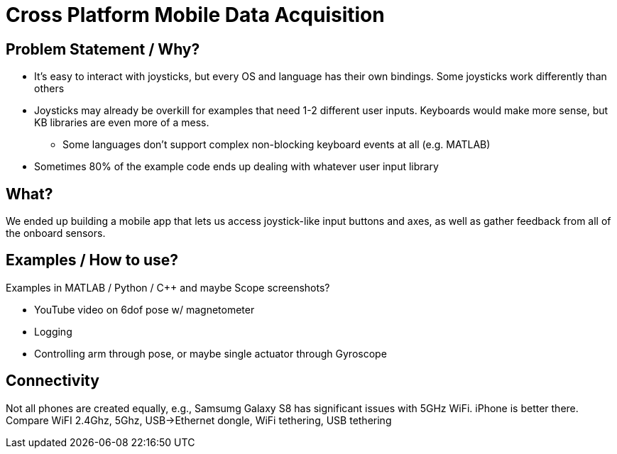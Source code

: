 = Cross Platform Mobile Data Acquisition
// See https://hubpress.gitbooks.io/hubpress-knowledgebase/content/ for information about the parameters.
:published_at: 2019-10-01
:hp-tags: MATLAB, MATLAB-Java Interface, shared memory, computer vision, OpenCV, JavaCV, FFMpeg
//:imagesdir: ../images
:imagesdir: https://cdn.jsdelivr.net/gh/ennerf/ennerf.github.io@tree/master/images
:source-highlighter: none
// :hp-image: /covers/cover.png
// :hp-tags: HubPress, Blog, Open_Source,
// :hp-alt-title: My English Title

== Problem Statement / Why?

* It's easy to interact with joysticks, but every OS and language has their own bindings. Some joysticks work differently than others
* Joysticks may already be overkill for examples that need 1-2 different user inputs. Keyboards would make more sense, but KB libraries are even more of a mess.
** Some languages don't support complex non-blocking keyboard events at all (e.g. MATLAB)
* Sometimes 80% of the example code ends up dealing with whatever user input library


== What?

We ended up building a mobile app that lets us access joystick-like input buttons and axes, as well as gather feedback from all of the onboard sensors.


== Examples / How to use?

Examples in MATLAB / Python / C++ and maybe Scope screenshots? 

* YouTube video on 6dof pose w/ magnetometer
* Logging
* Controlling arm through pose, or maybe single actuator through Gyroscope

== Connectivity

Not all phones are created equally, e.g., Samsumg Galaxy S8 has significant issues with 5GHz WiFi. iPhone is better there. Compare WiFI 2.4Ghz, 5Ghz, USB->Ethernet dongle, WiFi tethering, USB tethering








